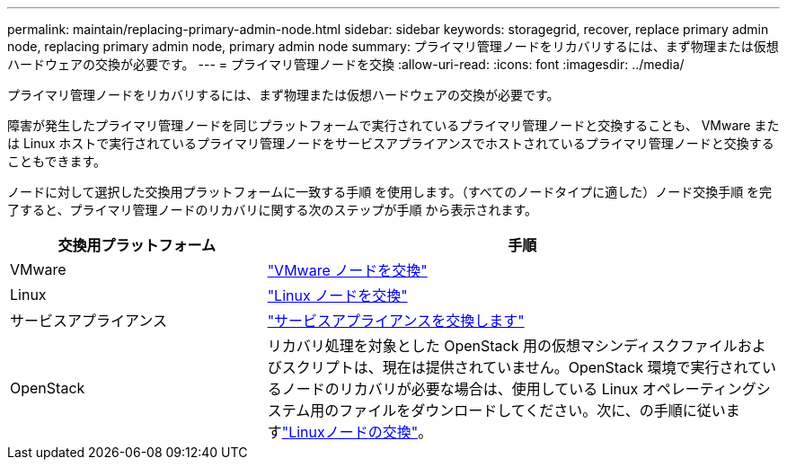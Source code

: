 ---
permalink: maintain/replacing-primary-admin-node.html 
sidebar: sidebar 
keywords: storagegrid, recover, replace primary admin node, replacing primary admin node, primary admin node 
summary: プライマリ管理ノードをリカバリするには、まず物理または仮想ハードウェアの交換が必要です。 
---
= プライマリ管理ノードを交換
:allow-uri-read: 
:icons: font
:imagesdir: ../media/


[role="lead"]
プライマリ管理ノードをリカバリするには、まず物理または仮想ハードウェアの交換が必要です。

障害が発生したプライマリ管理ノードを同じプラットフォームで実行されているプライマリ管理ノードと交換することも、 VMware または Linux ホストで実行されているプライマリ管理ノードをサービスアプライアンスでホストされているプライマリ管理ノードと交換することもできます。

ノードに対して選択した交換用プラットフォームに一致する手順 を使用します。（すべてのノードタイプに適した）ノード交換手順 を完了すると、プライマリ管理ノードのリカバリに関する次のステップが手順 から表示されます。

[cols="1a,2a"]
|===
| 交換用プラットフォーム | 手順 


 a| 
VMware
 a| 
link:all-node-types-replacing-vmware-node.html["VMware ノードを交換"]



 a| 
Linux
 a| 
link:all-node-types-replacing-linux-node.html["Linux ノードを交換"]



 a| 
サービスアプライアンス
 a| 
link:replacing-failed-node-with-services-appliance.html["サービスアプライアンスを交換します"]



 a| 
OpenStack
 a| 
リカバリ処理を対象とした OpenStack 用の仮想マシンディスクファイルおよびスクリプトは、現在は提供されていません。OpenStack 環境で実行されているノードのリカバリが必要な場合は、使用している Linux オペレーティングシステム用のファイルをダウンロードしてください。次に、の手順に従いますlink:all-node-types-replacing-linux-node.html["Linuxノードの交換"]。

|===